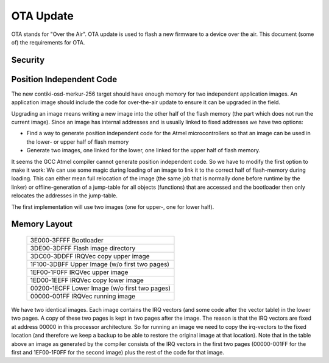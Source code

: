 ==========
OTA Update
==========

OTA stands for "Over the Air". OTA update is used to flash a new
firmware to a device over the air. This document (some of) the
requirements for OTA.

Security
========

Position Independent Code
=========================

The new contiki-osd-merkur-256 target should have enough memory for two
independent application images. An application image should include the
code for over-the-air update to ensure it can be upgraded in the field.

Upgrading an image means writing a new image into the other half of the
flash memory (the part which does not run the current image). Since an
image has internal addresses and is usually linked to fixed addresses we
have two options:

- Find a way to generate position independent code for the Atmel
  microcontrollers so that an image can be used in the lower- or upper
  half of flash memory
- Generate two images, one linked for the lower, one linked for the
  upper half of flash memory.

It seems the GCC Atmel compiler cannot generate position independent
code. So we have to modify the first option to make it work: We can use
some magic during loading of an image to link it to the correct half of
flash-memory during loading. This can either mean full relocation of the
image (the same job that is normally done before runtime by the linker)
or offline-generation of a jump-table for all objects (functions) that
are accessed and the bootloader then only relocates the addresses in the
jump-table.

The first implementation will use two images (one for upper-, one for
lower half).

Memory Layout
=============

  +--------------------------------------+
  | 3E000-3FFFF Bootloader               |
  +--------------------------------------+
  | 3DE00-3DFFF Flash image directory    |
  +--------------------------------------+
  | 3DC00-3DDFF IRQVec copy upper image  |
  +--------------------------------------+
  | 1F100-3DBFF                          |
  | Upper Image (w/o first two pages)    |
  |                                      |
  |                                      |
  +--------------------------------------+
  | 1EF00-1F0FF IRQVec upper image       |
  +--------------------------------------+
  | 1ED00-1EEFF IRQVec copy lower image  |
  +--------------------------------------+
  | 00200-1ECFF                          |
  | Lower Image (w/o first two pages)    |
  |                                      |
  |                                      |
  +--------------------------------------+
  | 00000-001FF IRQVec running image     |
  +--------------------------------------+

We have two identical images. Each image contains the IRQ vectors (and
some code after the vector table) in the lower two pages. A copy of
these two pages is kept in two pages after the image. The reason is that
the IRQ vectors are fixed at address 00000 in this processor
architecture. So for running an image we need to copy the irq-vectors to
the fixed location (and therefore we keep a backup to be able to restore
the original image at that location).
Note that in the table above an image as generated by the compiler
consists of the IRQ vectors in the first two pages (00000-001FF for the
first and 1EF00-1F0FF for the second image) plus the rest of the code
for that image.



